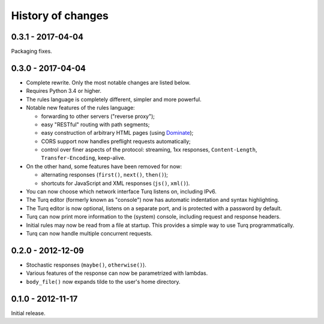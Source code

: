 History of changes
==================

0.3.1 - 2017-04-04
------------------

Packaging fixes.


0.3.0 - 2017-04-04
------------------

- Complete rewrite. Only the most notable changes are listed below.

- Requires Python 3.4 or higher.

- The rules language is completely different, simpler and more powerful.

- Notable new features of the rules language:

  - forwarding to other servers ("reverse proxy");
  - easy "RESTful" routing with path segments;
  - easy construction of arbitrary HTML pages (using `Dominate`_);
  - CORS support now handles preflight requests automatically;
  - control over finer aspects of the protocol: streaming, 1xx responses,
    ``Content-Length``, ``Transfer-Encoding``, keep-alive.

- On the other hand, some features have been removed for now:

  - alternating responses (``first()``, ``next()``, ``then()``);
  - shortcuts for JavaScript and XML responses (``js()``, ``xml()``).

- You can now choose which network interface Turq listens on, including IPv6.

- The Turq editor (formerly known as "console") now has automatic indentation
  and syntax highlighting.

- The Turq editor is now optional, listens on a separate port,
  and is protected with a password by default.

- Turq can now print more information to the (system) console, including
  request and response headers.

- Initial rules may now be read from a file at startup. This provides a simple
  way to use Turq programmatically.

- Turq can now handle multiple concurrent requests.

.. _Dominate: https://github.com/Knio/dominate


0.2.0 - 2012-12-09
------------------

- Stochastic responses (``maybe()``, ``otherwise()``).

- Various features of the response can now be parametrized with lambdas.

- ``body_file()`` now expands tilde to the user's home directory.


0.1.0 - 2012-11-17
------------------

Initial release.
